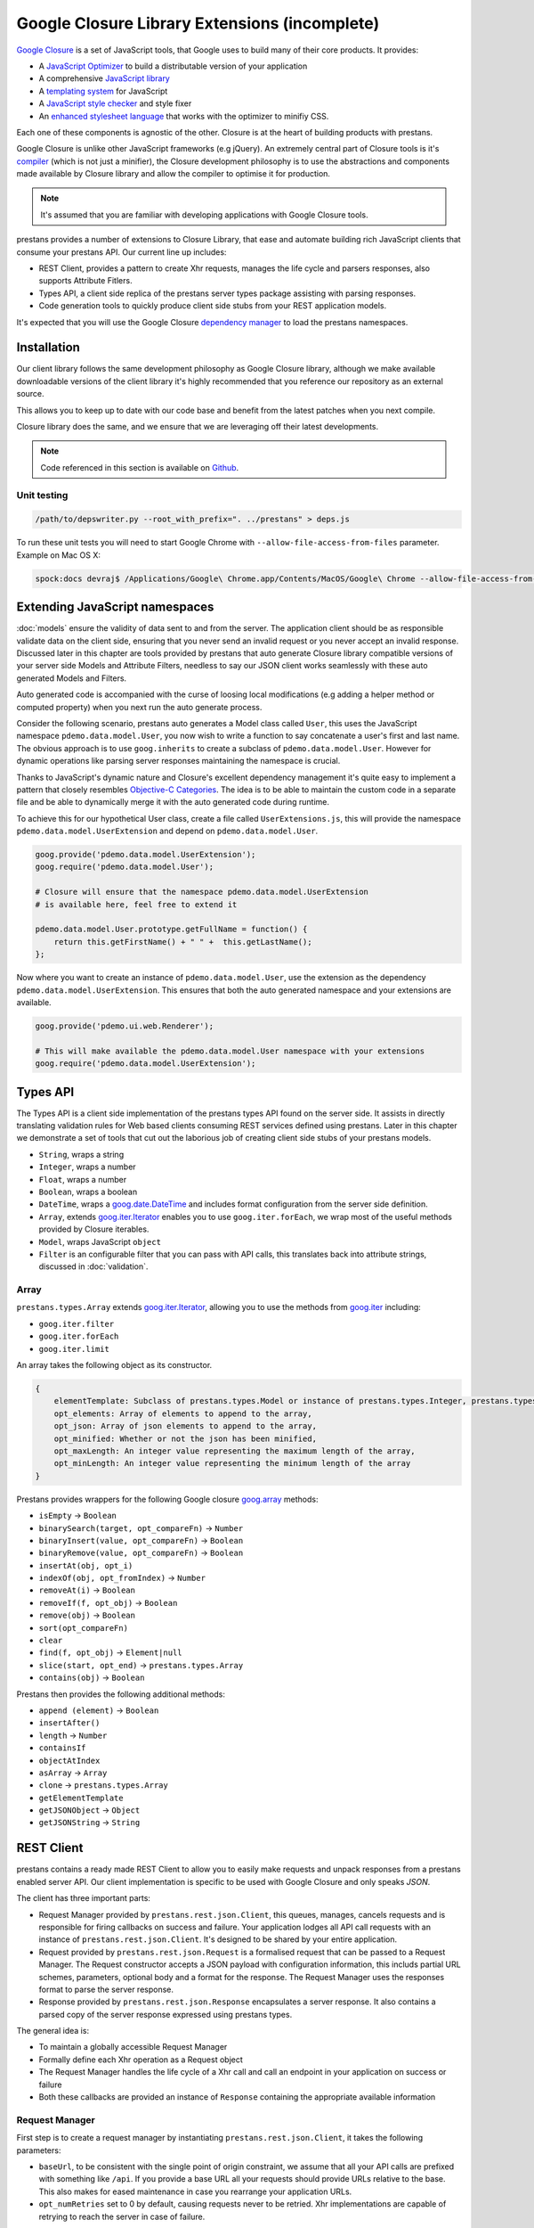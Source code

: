 ==============================================
Google Closure Library Extensions (incomplete)
==============================================

`Google Closure <https://developers.google.com/closure/library/>`_ is a set of JavaScript tools, that Google uses to build many of their core products. It provides:

* A `JavaScript Optimizer <https://developers.google.com/closure/compiler>`_ to build a distributable version of your application
* A comprehensive `JavaScript library <https://developers.google.com/closure/library>`_
* A `templating system <https://developers.google.com/closure/templates>`_ for JavaScript
* A `JavaScript style checker <https://developers.google.com/closure/utilities>`_ and style fixer
* An `enhanced stylesheet language <http://code.google.com/p/closure-stylesheets/>`_ that works with the optimizer to minifiy CSS.

Each one of these components is agnostic of the other. Closure is at the heart of building products with prestans.

Google Closure is unlike other JavaScript frameworks (e.g jQuery). An extremely central part of Closure tools is it's `compiler <https://developers.google.com/closure/compiler/>`_ (which is not just a minifier), the Closure development philosophy is to use the abstractions and components made available by Closure library and allow the compiler to optimise it for production.

.. note:: It's assumed that you are familiar with developing applications with Google Closure tools.

prestans provides a number of extensions to Closure Library, that ease and automate building rich JavaScript clients that consume your prestans API. Our current line up includes:

* REST Client, provides a pattern to create Xhr requests, manages the life cycle and parsers responses, also supports Attribute Fitlers.
* Types API, a client side replica of the prestans server types package assisting with parsing responses.
* Code generation tools to quickly produce client side stubs from your REST application models.

It's expected that you will use the Google Closure `dependency manager <https://developers.google.com/closure/library/docs/introduction>`_ to load the prestans namespaces.


Installation
============

Our client library follows the same development philosophy as Google Closure library, although we make available downloadable versions of the client library it's highly recommended that you reference our repository as an external source.

This allows you to keep up to date with our code base and benefit from the latest patches when you next compile.

Closure library does the same, and we ensure that we are leveraging off their latest developments.

.. note:: Code referenced in this section is available on `Github <http://github.com/prestans/prestans-client/>`_.

Unit testing
------------

.. code-block:: javascript

    /path/to/depswriter.py --root_with_prefix=". ../prestans" > deps.js

To run these unit tests you will need to start Google Chrome with ``--allow-file-access-from-files`` parameter. Example on Mac OS X:

.. code-block:: bash
    
    spock:docs devraj$ /Applications/Google\ Chrome.app/Contents/MacOS/Google\ Chrome --allow-file-access-from-files

Extending JavaScript namespaces
===============================

:doc:`models` ensure the validity of data sent to and from the server. The application client should be as responsible validate data on the client side, ensuring that you never send an invalid request or you never accept an invalid response. Discussed later in this chapter are tools provided by prestans that auto generate Closure library compatible versions of your server side Models and Attribute Filters, needless to say our JSON client works seamlessly with these auto generated Models and Filters.

Auto generated code is accompanied with the curse of loosing local modifications (e.g adding a helper method or computed property) when you next run the auto generate process. 

Consider the following scenario, prestans auto generates a Model class called ``User``, this uses the JavaScript namespace ``pdemo.data.model.User``, you now wish to write a function to say concatenate a user's first and last name. The obvious approach is to use ``goog.inherits`` to create a subclass of ``pdemo.data.model.User``. However for dynamic operations like parsing server responses maintaining the namespace is crucial.

Thanks to JavaScript's dynamic nature and Closure's excellent dependency management it's quite easy to implement a pattern that closely resembles `Objective-C Categories <http://developer.apple.com/library/ios/#documentation/cocoa/conceptual/ProgrammingWithObjectiveC/CustomizingExistingClasses/CustomizingExistingClasses.html>`_. The idea is to be able to maintain the custom code in a separate file and be able to dynamically merge it with the auto generated code during runtime.

To achieve this for our hypothetical User class, create a file called ``UserExtensions.js``, this will provide the namespace ``pdemo.data.model.UserExtension`` and depend on ``pdemo.data.model.User``. 

.. code-block:: javascript

    goog.provide('pdemo.data.model.UserExtension');
    goog.require('pdemo.data.model.User');

    # Closure will ensure that the namespace pdemo.data.model.UserExtension
    # is available here, feel free to extend it

    pdemo.data.model.User.prototype.getFullName = function() { 
        return this.getFirstName() + " " +  this.getLastName();
    };

Now where you want to create an instance of ``pdemo.data.model.User``, use the extension as the dependency ``pdemo.data.model.UserExtension``. This ensures that both the auto generated namespace and your extensions are available.

.. code-block:: javascript

    goog.provide('pdemo.ui.web.Renderer');

    # This will make available the pdemo.data.model.User namespace with your extensions
    goog.require('pdemo.data.model.UserExtension');


Types API
=========

The Types API is a client side implementation of the prestans types API found on the server side. It assists in directly translating validation rules for Web based clients consuming REST services defined using prestans. Later in this chapter we demonstrate a set of tools that cut out the laborious job of creating client side stubs of your prestans models.

* ``String``, wraps a string
* ``Integer``, wraps a number
* ``Float``, wraps a number
* ``Boolean``, wraps a boolean
* ``DateTime``, wraps a `goog.date.DateTime <http://closure-library.googlecode.com/svn/docs/class_goog_date_DateTime.html>`_ and includes format configuration from the server side definition.
* ``Array``, extends `goog.iter.Iterator <http://closure-library.googlecode.com/svn/docs/class_goog_iter_Iterator.html>`_ enables you to use ``goog.iter.forEach``, we wrap most of the useful methods provided by Closure iterables.
* ``Model``, wraps JavaScript ``object``
* ``Filter`` is an configurable filter that you can pass with API calls, this translates back into attribute strings, discussed in :doc:`validation`.

Array
-----

``prestans.types.Array`` extends `goog.iter.Iterator <http://docs.closure-library.googlecode.com/git/class_goog_iter_Iterator.html>`_, allowing you to use the methods from `goog.iter <http://docs.closure-library.googlecode.com/git/namespace_goog_iter.html>`_ including:

* ``goog.iter.filter``
* ``goog.iter.forEach``
* ``goog.iter.limit``

An array takes the following object as its constructor.

.. code-block:: javascript

    {
        elementTemplate: Subclass of prestans.types.Model or instance of prestans.types.Integer, prestans.types.Float, prestans.types.String, prestans.types.Boolean,
        opt_elements: Array of elements to append to the array,
        opt_json: Array of json elements to append to the array,
        opt_minified: Whether or not the json has been minified,
        opt_maxLength: An integer value representing the maximum length of the array,
        opt_minLength: An integer value representing the minimum length of the array
    }

Prestans provides wrappers for the following Google closure `goog.array <http://docs.closure-library.googlecode.com/git/namespace_goog_array.html>`_ methods:

* ``isEmpty`` -> ``Boolean``
* ``binarySearch(target, opt_compareFn)`` -> ``Number``
* ``binaryInsert(value, opt_compareFn)`` -> ``Boolean``
* ``binaryRemove(value, opt_compareFn)`` -> ``Boolean``
* ``insertAt(obj, opt_i)``
* ``indexOf(obj, opt_fromIndex)`` -> ``Number``
* ``removeAt(i)`` -> ``Boolean``
* ``removeIf(f, opt_obj)`` -> ``Boolean``
* ``remove(obj)`` -> ``Boolean``
* ``sort(opt_compareFn)``
* ``clear``
* ``find(f, opt_obj)`` -> ``Element|null``
* ``slice(start, opt_end)`` -> ``prestans.types.Array``
* ``contains(obj)`` -> ``Boolean``

Prestans then provides the following additional methods:

* ``append (element)`` -> ``Boolean``
* ``insertAfter()``
* ``length`` -> ``Number``
* ``containsIf``
* ``objectAtIndex``
* ``asArray`` -> ``Array``
* ``clone`` -> ``prestans.types.Array``
* ``getElementTemplate``
* ``getJSONObject`` -> ``Object``
* ``getJSONString`` -> ``String``

REST Client
===========

prestans contains a ready made REST Client to allow you to easily make requests and unpack responses from a prestans enabled server API. Our client implementation is specific to be used with Google Closure and only speaks `JSON`.

The client has three important parts:

* Request Manager provided by ``prestans.rest.json.Client``, this queues, manages, cancels requests and is responsible for firing callbacks on success and failure. Your application lodges all API call requests with an instance of ``prestans.rest.json.Client``. It's designed to be shared by your entire application.
* Request provided by ``prestans.rest.json.Request`` is a formalised request that can be passed to a Request Manager. The Request constructor accepts a JSON payload with configuration information, this includs partial URL schemes, parameters, optional body and a format for the response. The Request Manager uses the responses format to parse the server response.
* Response provided by ``prestans.rest.json.Response`` encapsulates a server response. It also contains a parsed copy of the server response expressed using prestans types.

The general idea is:

* To maintain a globally accessible Request Manager 
* Formally define each Xhr operation as a Request object 
* The Request Manager handles the life cycle of a Xhr call and call an endpoint in your application on success or failure
* Both these callbacks are provided an instance of ``Response`` containing the appropriate available information

Request Manager
---------------

First step is to create a request manager by instantiating ``prestans.rest.json.Client``, it takes the following parameters:

* ``baseUrl``, to be consistent with the single point of origin constraint, we assume that all your API calls are prefixed with something like ``/api``. If you provide a base URL all your requests should provide URLs relative to the base. This also makes for eased maintenance in case you rearrange your application URLs.
* ``opt_numRetries`` set to 0 by default, causing requests never to be retried. Xhr implementations are capable of retrying to reach the server in case of failure.

There's a fair chance that your application might launch simultaneous Xhr requests, it's also likely that you would want to cancel some requests on events e.g as the user clicks around names of artists to get a list of their albums, you want to cancel any previously unfinished calls if the user has clicked on another artist name.

Our request manager can work this, this is done by using a shared instance of the request manager across your application. The following code sample demonstrates how you might maintain a global Request Manager instance:

.. code-block:: javascript

    goog.provide('pdemo');
    goog.require('prestans.rest.json.Client');

    pdemo.GLOBALS = {
        API_CLIENT: new prestans.rest.json.Client("/api", 0)
    };

Then use the ``makeRequest`` method on the Request Manager instance to dispatch API calls, it requires the following parameters:

* ``request`` is a ``prestans.rest.json.Request`` object.
* ``callbackSuccessMethod`` which is a reference to a function the Request Manager calls if the API call succeeds, the method will be passed a response object. Ensure you use ``goog.bind`` to bind your function to your namespace.   
* ``callbackFailureMethod`` optional reference to a function the Request Manager calls if the API call fails, this method will be passed a response object with failure information. 
* ``opt_abortPreviousRequests``, asks the Request Manager to cancel all pending requests.

.. code-block:: javascript

    # Assume you have a request object
    pdemo.GLOBALS.API_CLIENT.makeRequest(
        request,
        goog.bind(this.successCallback_, this),
        goog.bind(this.failureCallback_, this),
        false
    );

.. note:: Request objects tell the manager if they are willing to be aborted, this is configurable per request lodged with the manager.

The second method the Request Manager provides is ``abortAllPendingRequests``, this accepts no parameters and is responsible for aborting any currently queued connections. The failure callback is not fired when requests are aborted.

Xhr Communication Events
^^^^^^^^^^^^^^^^^^^^^^^^

The Request Manager raises the following events. These come in handy if your application requires global UI interactions e.g a Modal popup if network communication fails, or notification messages on success.

* ``prestans.rest.json.Client.EventType.RESPONSE``, raised when a round trip succeeds, this would be raised even if your API raised an error code, e.g Bad Request or Service Unavailable.
* ``prestans.rest.json.Client.EventType.FAILURE`` raised if a round trip fails.

Example of using ``goog.events.EventHandler`` to listen to the Failure event:

.. code-block:: javascript

    goog.require('goog.events.EventHandler');

    # and somewhere in one of your functions
    this.eventHandler = new goog.events.EventHandler(this);
    this.eventHandler_.listen(pdemo.GLOBALS.API_CLIENT, prestans.rest.json.Client.EventType.FAILURE, this.handleFailure_);

The ``event`` object passed to the end points is of type ``prestans.rest.json.Client.Event`` a subclass of ``goog.events.Event``. Call ``getResponse`` method on the event to get the ``Response`` object, this will give you access all the information about the request and it's outcome.

Composing a Request
-------------------

Requests ``prestans.rest.Request``

``prestans.rest.json.Request``

* ``identifier`` unique string identifier for this request type
* ``cancelable`` boolean value to determine if this request can be canceled
* ``httpMethod`` a ``prestans.net.HttpMethod`` constant
* ``parameters`` an array of key value pairs send as part of the URL
* ``requestFilter`` optional instance of ``prestans.types.Filter``
* ``requestModel`` optional instance of ``prestans.types.Model``, this will be used to parse the response message body
* ``responseFilter`` optional instance of ``prestans.types.Filter``, used to ignore fields in the response
* ``responseModel`` Used to unpack the returned response
* ``arrayElementTemplate`` Used if response model is an array
* ``responseModelElementTemplates`` 
* ``urlFormat`` sprintf like string used internally with `goog.string.format <http://closure-library.googlecode.com/svn/docs/namespace_goog_string.html>`_
* ``urlArgs`` a JavaScript array of parameters used with ``urlFormat``

``prestans.net.HttpMethod`` encapsulate HTTP verbs as constants, currently supported verbs are:

* ``prestans.net.HttpMethod.GET``
* ``prestans.net.HttpMethod.PUT``
* ``prestans.net.HttpMethod.POST``
* ``prestans.net.HttpMethod.DELETE``
* ``prestans.net.HttpMethod.PATCH``

Reading a Response
------------------

* ``requestIdentifier`` The string identifier for the request type,
* ``statusCode`` HTTP status code,
* ``responseModel`` Class used to unpack response body,
* ``arrayElementTemplate`` prestans.types.Model,
* ``responseModelElementTemplates``
* ``responseBody`` JSON Object (Optional)


Code Generation 
===============



Wisdom
======

Extensions
----------
You can easily extend the generated models using the closure namespace tools. This will allow you to add your own methods that will not be affected when the model files are regenerated.

.. code-block:: javascript

    goog.provide('pdemo.data.extension.Person');

    goog.require('pdemo.data.model.Person');

    pdemo.data.model.Task.prototype.getFullName = function() {
        return this.firstName_ + " " + this.lastName_;
    };

Event Handling in Components
----------------------------

